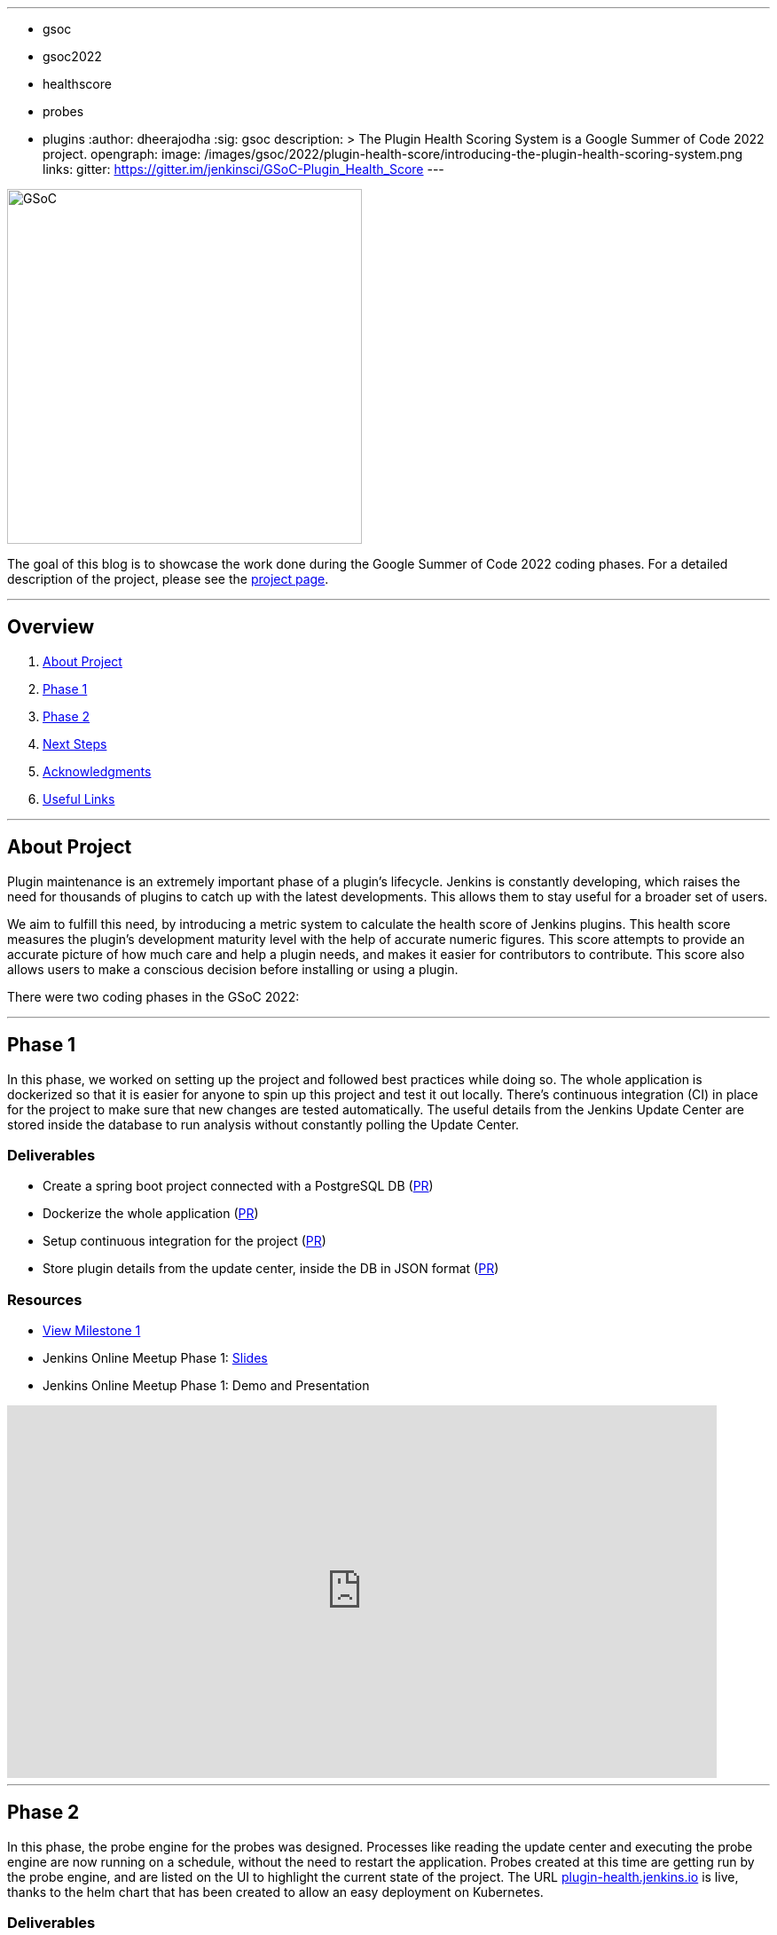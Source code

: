 ---
:layout: post
:title: "Plugin Health Scoring System"
:tags:
- gsoc
- gsoc2022
- healthscore
- probes
- plugins
:author: dheerajodha
:sig: gsoc
description: >
  The Plugin Health Scoring System is a Google Summer of Code 2022 project.
opengraph:
  image: /images/gsoc/2022/plugin-health-score/introducing-the-plugin-health-scoring-system.png
links:
  gitter: https://gitter.im/jenkinsci/GSoC-Plugin_Health_Score
---

image::/images/gsoc/2022/plugin-health-score/introducing-the-plugin-health-scoring-system.png[GSoC, height=400, role=center, float=center]

The goal of this blog is to showcase the work done during the Google Summer of Code 2022 coding phases.
For a detailed description of the project, please see the link:/projects/gsoc/2022/projects/plugin-health-scoring-system/[project page].

---

== Overview

. <<About Project>>
. <<Phase 1>>
. <<Phase 2>>
. <<Next Steps>>
. <<Acknowledgments>>
. <<Useful Links>>

---

== About Project

Plugin maintenance is an extremely important phase of a plugin's lifecycle.
Jenkins is constantly developing, which raises the need for thousands of plugins to catch up with the latest developments. 
This allows them to stay useful for a broader set of users.

We aim to fulfill this need, by introducing a metric system to calculate the health score of Jenkins plugins. 
This health score measures the plugin's development maturity level with the help of accurate numeric figures. 
This score attempts to provide an accurate picture of how much care and help a plugin needs, and makes it easier for contributors to contribute.
This score also allows users to make a conscious decision before installing or using a plugin.

There were two coding phases in the GSoC 2022:

---

== Phase 1

In this phase, we worked on setting up the project and followed best practices while doing so.
The whole application is dockerized so that it is easier for anyone to spin up this project and test it out locally.
There's continuous integration (CI) in place for the project to make sure that new changes are tested automatically.
The useful details from the Jenkins Update Center are stored inside the database to run analysis without constantly polling the Update Center.

=== Deliverables

* Create a spring boot project connected with a PostgreSQL DB (link:https://github.com/jenkins-infra/plugin-health-scoring/pull/3[PR])
* Dockerize the whole application (link:https://github.com/jenkins-infra/plugin-health-scoring/pull/7[PR])
* Setup continuous integration for the project (link:https://github.com/jenkins-infra/plugin-health-scoring/pull/10[PR])
* Store plugin details from the update center, inside the DB in JSON format (link:https://github.com/jenkins-infra/plugin-health-scoring/pull/18[PR])

=== Resources

* link:https://github.com/jenkins-infra/plugin-health-scoring/milestone/1?closed=1[View Milestone 1]
* Jenkins Online Meetup Phase 1: link:https://docs.google.com/presentation/d/1t2vuNn1NFpDusnw0m4vdFw6WBQMeU6kccv_K1v2L6R0/edit#slide=id.g13dcaed2105_0_0[Slides]
* Jenkins Online Meetup Phase 1: Demo and Presentation

video::loLSNdCv6K4[youtube,width=800,height=420,start=1089]

---

== Phase 2

In this phase, the probe engine for the probes was designed.
Processes like reading the update center and executing the probe engine are now running on a schedule, without the need to restart the application.
Probes created at this time are getting run by the probe engine, and are listed on the UI to highlight the current state of the project.
The URL link:https://plugin-health.jenkins.io[plugin-health.jenkins.io] is live, thanks to the helm chart that has been created to allow an easy deployment on Kubernetes.

=== Deliverables

* Design the Probe engine for the probes (link:https://github.com/jenkins-infra/plugin-health-scoring/pull/19[PR])
* Schedule the reading of the update center and probe engine execution (link:https://github.com/jenkins-infra/plugin-health-scoring/pull/20[PR#1] and link:https://github.com/jenkins-infra/plugin-health-scoring/pull/30[PR#2])
* List the available probes of the application (link:https://github.com/jenkins-infra/plugin-health-scoring/pull/27[PR])
* Add a probe (link:https://github.com/jenkins-infra/plugin-health-scoring/pull/33[PR])
* Create a Helm chart to deploy the application on Kubernetes (link:https://github.com/jenkins-infra/helm-charts/pull/212[PR])
* Visit link:https://plugin-health.jenkins.io[plugin-health.jenkins.io] to view a list of active probes. A big thanks to the Jenkins Infrastructure team (especially link:https://www.jenkins.io/blog/authors/hlemeur[Hervé Le Meur] and link:https://www.jenkins.io/blog/authors/dduportal[Damien Duportal]) for their help and support throughout.

=== Resources

* link:https://github.com/jenkins-infra/plugin-health-scoring/milestone/2?closed=1[View Milestone 2]
* Jenkins Online Meetup Phase 2: link:https://docs.google.com/presentation/d/1HOHRVFOfH07TnBfbGh3xAqakA3NfmKni_7FYyCx-llw/edit#slide=id.p[Slides]
* Jenkins Online Meetup Phase 2: Demo and Presentation

video::fM2SMbppRxw[youtube,width=800,height=420,start=342]

---

== Next Steps

- Add more probes to the project.
- Generate the plugin health scores based on the data extracted by the probes.
- Deploy the health scores via a JSON file, similar to how Jenkins Update Center does it.
- Render the detailed report of the health score of each plugin by fetching the JSON data generated above.
- [Stretch Goal] Display Plugin health score on Plugin Manager.

---

== Acknowledgments

* I'm extremely grateful to have been given this opportunity to contribute to the Jenkins project. I owe it to my mentors for being able to help take this project forward and learn lots of things along the way. Shoutout to link:https://www.jenkins.io/blog/authors/alecharp[Adrien Lecharpentier] and link:https://www.jenkins.io/blog/authors/jleon/[Jake Leon]. They invested tremendous time and energy in mentoring me and driving this project forward. They synced with me weekly and made sure that I was learning and that we were taking this project forward, 1 PR at a time.

* I asked all kinds of questions about this project, and Jake has been kind enough to answer all of them and help me understand this project and its future with his expertise. And a BIG shoutout to him for devoting his time to helping me prepare for my presentations by offering many tips on making effective slides and speaking well. His coaching helped me put across my points more powerfully, and made it all so easy.

* I also want to thank Adrien for being one of the best mentors I've ever had. The amount of time he spent moving this project forward and sharing his expertise with me is unparalleled. And for that, I'm deeply grateful to be mentored by him. It's an absolute privilege to get this opportunity to learn from him.

* Also, thanks to the org admins, link:https://www.jenkins.io/blog/authors/jmmeessen[Jean-Marc Meessen], link:https://www.jenkins.io/blog/authors/alyssat[Alyssa Tong], and link:https://www.jenkins.io/blog/authors/krisstern/[Kris Stern], for always keeping me and other contributors on our toes and assisting us with any blockers and concerns by organizing weekly stand-up calls.

---

== Useful Links

- link:https://plugin-health.jenkins.io[plugin-health.jenkins.io]
- link:https://github.com/jenkins-infra/plugin-health-scoring[GitHub repository]
- link:https://docs.google.com/document/d/1Dxyli1LPlHdFxLoE9zFtr_3bTjnwQDMZGCxcGS79Z_I/edit[Architecture Diagram]
- link:https://docs.google.com/document/d/1HTbcWh5C1KrCgEzgqeVEPyfr1H5fH5eTj8KpbWrWsSY/edit#heading=h.efprktbggbop[GSoC Proposal Document]
- Use the link:https://gitter.im/jenkinsci/GSoC-Plugin_Health_Score[Gitter channel] or link:https://community.jenkins.io[community.jenkins.io] in case you have any question(s) or feedback.

---
